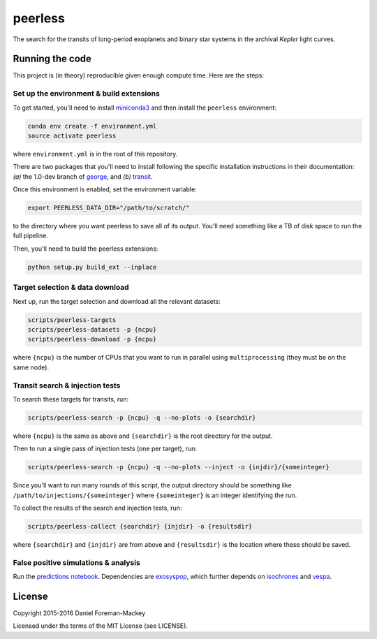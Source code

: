peerless
========

The search for the transits of long-period exoplanets and binary star systems
in the archival *Kepler* light curves.


Running the code
----------------

This project is (in theory) reproducible given enough compute time. Here are
the steps:

Set up the environment & build extensions
+++++++++++++++++++++++++++++++++++++++++

To get started, you'll need to install `miniconda3
<https://www.continuum.io/downloads>`_ and then install the ``peerless``
environment:

.. code-block:: bash

    conda env create -f environment.yml
    source activate peerless

where ``environment.yml`` is in the root of this repository.

There are two packages that you'll need to install following the specific
installation instructions in their documentation: *(a)* the 1.0-dev branch of
`george <https://github.com/dfm/george>`_, and *(b)* `transit
<https://github.com/dfm/transit>`_.

Once this environment is enabled, set the environment variable:

.. code-block:: bash

    export PEERLESS_DATA_DIR="/path/to/scratch/"

to the directory where you want peerless to save all of its output. You'll
need something like a TB of disk space to run the full pipeline.

Then, you'll need to build the peerless extensions:

.. code-block:: bash

    python setup.py build_ext --inplace


Target selection & data download
++++++++++++++++++++++++++++++++

Next up, run the target selection and download all the relevant datasets:

.. code-block:: bash

    scripts/peerless-targets
    scripts/peerless-datasets -p {ncpu}
    scripts/peerless-download -p {ncpu}

where ``{ncpu}`` is the number of CPUs that you want to run in parallel using
``multiprocessing`` (they must be on the same node).


Transit search & injection tests
++++++++++++++++++++++++++++++++

To search these targets for transits, run:

.. code-block:: bash

    scripts/peerless-search -p {ncpu} -q --no-plots -o {searchdir}

where ``{ncpu}`` is the same as above and ``{searchdir}`` is the root
directory for the output.

Then to run a single pass of injection tests (one per target), run:

.. code-block:: bash

    scripts/peerless-search -p {ncpu} -q --no-plots --inject -o {injdir}/{someinteger}

Since you'll want to run many rounds of this script, the output directory
should be something like ``/path/to/injections/{someinteger}`` where
``{someinteger}`` is an integer identifying the run.

To collect the results of the search and injection tests, run:

.. code-block:: bash

    scripts/peerless-collect {searchdir} {injdir} -o {resultsdir}

where ``{searchdir}`` and ``{injdir}`` are from above and ``{resultsdir}`` is
the location where these should be saved.

False positive simulations & analysis
+++++++++++++++++++++++++++++++++++

Run the `predictions notebook <https://github.com/dfm/peerless/blob/master/prediction/prediction.ipynb>`_.  
Dependencies are `exosyspop <github.com/timothydmorton/exosyspop>`_, which
further depends on `isochrones <github.com/timothydmorton/exosyspop>`_ and `vespa <githubcom/timothydmorton/vespa>`_.

License
-------

Copyright 2015-2016 Daniel Foreman-Mackey

Licensed under the terms of the MIT License (see LICENSE).
